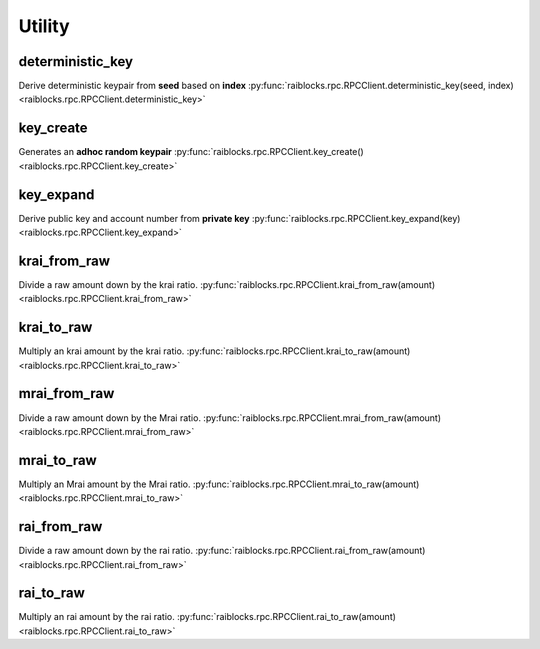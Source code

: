 .. _utility-ref:

Utility
=======

deterministic_key
-----------------

Derive deterministic keypair from **seed** based on **index** 
:py:func:`raiblocks.rpc.RPCClient.deterministic_key(seed, index) <raiblocks.rpc.RPCClient.deterministic_key>`

.. .. py:function:: raiblocks.rpc.RPCClient.deterministic_key(seed, index)

..    
   Derive deterministic keypair from **seed** based on **index**
   
   :param seed: Seed used to get keypair
   :type seed: str
   
   :param index: Index of the generated keypair
   :type index: int
   
   :raises: :py:exc:`raiblocks.rpc.RPCException`
   
   >>> rpc.deterministic_key(
   ...     seed="0000000000000000000000000000000000000000000000000000000000000000",
   ...     index=0
   ... )
   {
     "private": "9F0E444C69F77A49BD0BE89DB92C38FE713E0963165CCA12FAF5712D7657120F",
     "public": "C008B814A7D269A1FA3C6528B19201A24D797912DB9996FF02A1FF356E45552B",
     "account": "xrb_3i1aq1cchnmbn9x5rsbap8b15akfh7wj7pwskuzi7ahz8oq6cobd99d4r3b7"
   }
   

key_create
----------

Generates an **adhoc random keypair** 
:py:func:`raiblocks.rpc.RPCClient.key_create() <raiblocks.rpc.RPCClient.key_create>`

.. .. py:function:: raiblocks.rpc.RPCClient.key_create()

..    
   Generates an **adhoc random keypair**
   
   :raises: :py:exc:`raiblocks.rpc.RPCException`
   
   >>> rpc.key_create()
   {
     "private": "781186FB9EF17DB6E3D1056550D9FAE5D5BBADA6A6BC370E4CBB938B1DC71DA3",
     "public": "3068BB1CA04525BB0E416C485FE6A67FD52540227D267CC8B6E8DA958A7FA039",
     "account": "xrb_1e5aqegc1jb7qe964u4adzmcezyo6o146zb8hm6dft8tkp79za3sxwjym5rx"
   }
   

key_expand
----------

Derive public key and account number from **private key** 
:py:func:`raiblocks.rpc.RPCClient.key_expand(key) <raiblocks.rpc.RPCClient.key_expand>`

.. .. py:function:: raiblocks.rpc.RPCClient.key_expand(key)

..    
   Derive public key and account number from **private key**
   
   :param key: Private key to generate account and public key of
   :type key: str
   
   :raises: :py:exc:`raiblocks.rpc.RPCException`
   
   >>> rpc.key_expand(
       key="781186FB9EF17DB6E3D1056550D9FAE5D5BBADA6A6BC370E4CBB938B1DC71DA3"
   )
   {
     "private": "781186FB9EF17DB6E3D1056550D9FAE5D5BBADA6A6BC370E4CBB938B1DC71DA3",
     "public": "3068BB1CA04525BB0E416C485FE6A67FD52540227D267CC8B6E8DA958A7FA039",
     "account": "xrb_1e5aqegc1jb7qe964u4adzmcezyo6o146zb8hm6dft8tkp79za3sxwjym5rx"
   }
   

krai_from_raw
-------------

Divide a raw amount down by the krai ratio. 
:py:func:`raiblocks.rpc.RPCClient.krai_from_raw(amount) <raiblocks.rpc.RPCClient.krai_from_raw>`

.. .. py:function:: raiblocks.rpc.RPCClient.krai_from_raw(amount)

..    
   Divide a raw amount down by the krai ratio.
   
   :param amount: Amount in raw to convert to krai
   :type amount: int
   
   :raises: :py:exc:`raiblocks.rpc.RPCException`
   
   >>> rpc.krai_from_raw(amount=1000000000000000000000000000)
   1

krai_to_raw
-----------

Multiply an krai amount by the krai ratio. 
:py:func:`raiblocks.rpc.RPCClient.krai_to_raw(amount) <raiblocks.rpc.RPCClient.krai_to_raw>`

.. .. py:function:: raiblocks.rpc.RPCClient.krai_to_raw(amount)

..    
   Multiply an krai amount by the krai ratio.
   
   :param amount: Amount in krai to convert to raw
   :type amount: int
   
   :raises: :py:exc:`raiblocks.rpc.RPCException`
   
   >>> rpc.krai_to_raw(amount=1)
   1000000000000000000000000000
   

mrai_from_raw
-------------

Divide a raw amount down by the Mrai ratio. 
:py:func:`raiblocks.rpc.RPCClient.mrai_from_raw(amount) <raiblocks.rpc.RPCClient.mrai_from_raw>`

.. .. py:function:: raiblocks.rpc.RPCClient.mrai_from_raw(amount)

..    
   Divide a raw amount down by the Mrai ratio.
   
   :param amount: Amount in raw to convert to Mrai
   :type amount: int
   
   :raises: :py:exc:`raiblocks.rpc.RPCException`
   
   >>> rpc.mrai_from_raw(amount=1000000000000000000000000000000)
   1
   

mrai_to_raw
-----------

Multiply an Mrai amount by the Mrai ratio. 
:py:func:`raiblocks.rpc.RPCClient.mrai_to_raw(amount) <raiblocks.rpc.RPCClient.mrai_to_raw>`

.. .. py:function:: raiblocks.rpc.RPCClient.mrai_to_raw(amount)

..    
   Multiply an Mrai amount by the Mrai ratio.
   
   :param amount: Amount in Mrai to convert to raw
   :type amount: int
   
   :raises: :py:exc:`raiblocks.rpc.RPCException`
   
   >>> rpc.mrai_to_raw(amount=1)
   1000000000000000000000000000000
   

rai_from_raw
------------

Divide a raw amount down by the rai ratio. 
:py:func:`raiblocks.rpc.RPCClient.rai_from_raw(amount) <raiblocks.rpc.RPCClient.rai_from_raw>`

.. .. py:function:: raiblocks.rpc.RPCClient.rai_from_raw(amount)

..    
   Divide a raw amount down by the rai ratio.
   
   :param amount: Amount in raw to convert to rai
   :type amount: int
   
   :raises: :py:exc:`raiblocks.rpc.RPCException`
   
   >>> rpc.rai_from_raw(amount=1000000000000000000000000)
   1
   

rai_to_raw
----------

Multiply an rai amount by the rai ratio. 
:py:func:`raiblocks.rpc.RPCClient.rai_to_raw(amount) <raiblocks.rpc.RPCClient.rai_to_raw>`

.. .. py:function:: raiblocks.rpc.RPCClient.rai_to_raw(amount)

..    
   Multiply an rai amount by the rai ratio.
   
   :param amount: Amount in rai to convert to raw
   :type amount: int
   
   :raises: :py:exc:`raiblocks.rpc.RPCException`
   
   >>> rpc.rai_to_raw(amount=1)
   1000000000000000000000000
   

